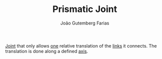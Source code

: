 #+TITLE: Prismatic Joint
#+AUTHOR: João Gutemberg Farias
#+EMAIL: joao.gutemberg.farias@gmail.com
#+CREATED: [2022-02-17 Thu 15:37]
#+LAST_MODIFIED: [2022-02-17 Thu 15:39]
#+ROAM_TAGS: 

[[file:joints.org][Joint]] that only allows [[file:degrees_of_freedom.org][one]] relative translation of the [[file:links_mechanism.org][links]] it connects. The translation is done along a defined [[file:line_vector.org][axis]].
